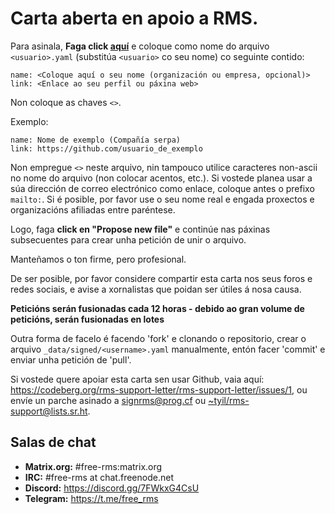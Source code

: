 * Carta aberta en apoio a RMS.
  :PROPERTIES:
  :CUSTOM_ID: carta-aberta-en-apoio-a-rms.
  :END:

Para asinala, *Faga click
[[https://github.com/rms-support-letter/rms-support-letter.github.io/new/master/_data/signed][aquí]]*
e coloque como nome do arquivo =<usuario>.yaml= (substitúa =<usuario>=
co seu nome) co seguinte contido:

#+BEGIN_EXAMPLE
  name: <Coloque aquí o seu nome (organización ou empresa, opcional)>
  link: <Enlace ao seu perfil ou páxina web>
#+END_EXAMPLE

Non coloque as chaves =<>=.

Exemplo:

#+BEGIN_EXAMPLE
  name: Nome de exemplo (Compañía serpa)
  link: https://github.com/usuario_de_exemplo
#+END_EXAMPLE

Non empregue =<>= neste arquivo, nin tampouco utilice caracteres
non-ascii no nome do arquivo (non colocar acentos, etc.). Si vostede
planea usar a súa dirección de correo electrónico como enlace, coloque
antes o prefixo =mailto:=. Si é posible, por favor use o seu nome real e
engada proxectos e organizacións afiliadas entre paréntese.

Logo, faga *click en "Propose new file"* e continúe nas páxinas
subsecuentes para crear unha petición de unir o arquivo.

Manteñamos o ton firme, pero profesional.

De ser posible, por favor considere compartir esta carta nos seus foros
e redes sociais, e avise a xornalistas que poidan ser útiles á nosa
causa.

*Peticións serán fusionadas cada 12 horas - debido ao gran volume de
peticións, serán fusionadas en lotes*

Outra forma de facelo é facendo 'fork' e clonando o repositorio, crear o
arquivo =_data/signed/<username>.yaml= manualmente, entón facer 'commit'
e enviar unha petición de 'pull'.

Si vostede quere apoiar esta carta sen usar Github, vaia aquí:
https://codeberg.org/rms-support-letter/rms-support-letter/issues/1, ou
envíe un parche asinado a [[mailto:signrms@prog.cf][signrms@prog.cf]] ou
[[mailto:~tyil/rms-support@lists.sr.ht][~tyil/rms-support@lists.sr.ht]].

** Salas de chat
   :PROPERTIES:
   :CUSTOM_ID: salas-de-chat
   :END:

- *Matrix.org:* #free-rms:matrix.org
- *IRC:* #free-rms at chat.freenode.net
- *Discord:* https://discord.gg/7FWkxG4CsU
- *Telegram:* https://t.me/free_rms
